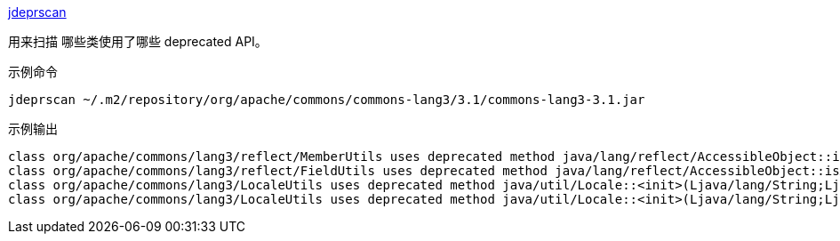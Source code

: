 
link:https://docs.oracle.com/en/java/javase/11/tools/jdeprscan.html[jdeprscan]

用来扫描 哪些类使用了哪些 deprecated API。

示例命令
[source,shell]
----
jdeprscan ~/.m2/repository/org/apache/commons/commons-lang3/3.1/commons-lang3-3.1.jar
----

示例输出
[source,plain]
----
class org/apache/commons/lang3/reflect/MemberUtils uses deprecated method java/lang/reflect/AccessibleObject::isAccessible()Z
class org/apache/commons/lang3/reflect/FieldUtils uses deprecated method java/lang/reflect/AccessibleObject::isAccessible()Z
class org/apache/commons/lang3/LocaleUtils uses deprecated method java/util/Locale::<init>(Ljava/lang/String;Ljava/lang/String;)V
class org/apache/commons/lang3/LocaleUtils uses deprecated method java/util/Locale::<init>(Ljava/lang/String;Ljava/lang/String;Ljava/lang/String;)V
----
